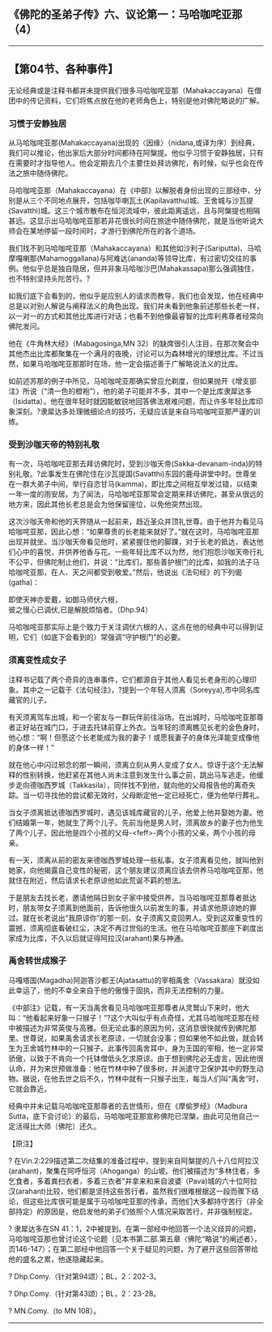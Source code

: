 ** 《佛陀的圣弟子传》六、议论第一：马哈咖咤亚那（4）
  :PROPERTIES:
  :CUSTOM_ID: 佛陀的圣弟子传六议论第一马哈咖咤亚那4
  :END:

--------------

** 【第04节、各种事件】
   :PROPERTIES:
   :CUSTOM_ID: 第04节各种事件
   :END:
无论经典或是注释书都并未提供我们很多马哈咖咤亚那（Mahakaccayana）在僧团中的传记资料，它们将焦点放在他的老师角色上，特别是他对佛陀略说的广解。

*** 习惯于安静独居
    :PROPERTIES:
    :CUSTOM_ID: 习惯于安静独居
    :END:
从马哈咖咤亚那(Mahakaccayana)出现的〈因缘〉（nidana,或译为序）到经典，我们可以推论，他出家后大部分时间都待在阿槃提。他似乎习惯于安静独居，只有在需要时才指导他人。他会定期去几个主要住处拜访佛陀，有时候，似乎也会在传法之旅中随侍佛陀。

马哈咖咤亚那（Mahakaccayana）在《中部》以解脱者身份出现的三部经中，分别是从三个不同地点展开，包括咖毕喇瓦土(Kapilavatthu)城、王舍城与沙瓦提(Savatthi)城。这三个城市散布在恒河流域中，彼此距离遥远，且与阿槃提也相隔甚远。这显示出马哈咖咤亚那若非花很长时间在旅途中随侍佛陀，就是当他听说大师会在某地停留一段时间时，才游行到佛陀所在的各个道场。

我们找不到马哈咖咤亚那（Mahakaccayana）和其他如沙利子(Sariputta)、马哈摩嘎喇那(Mahamoggallana)与阿难达(ananda)等领导比库，有过密切交往的事例。他似乎总是独自隐居，但并非象马哈咖沙巴(Mahakassapa)那么强调独住，也不特别坚持头陀苦行。?

如我们底下会看到的，他似乎是应别人的请求而教导，我们也会发现，他在经典中总是以对别人解说与阐释法义的角色出现。我们并未看到他象前述那些长老一样，以一对一的方式和其他比库进行对话；也看不到他像最睿智的比库利弗尊者经常向佛陀发问。

他在《牛角林大经》（Mabagosinga,MN
32）的缺席很引人注目，在那次聚会中其他杰出比库都聚集在一个满月的夜晚，讨论可以为森林增光的理想比库。不过当然，如果马哈咖咤亚那那时在场，他一定会描述善于广解略说法义的比库。

如前述苏那的例子中所见，马哈咖咤亚那确实曾应允剃度，但如果抛开《增支部注》所说（“清一色的橙袍”），他的弟子可能并不多，其中一个是比库隶犀达多（Isidatta）。他在很年轻时就因能敏锐地回答佛法艰难问题，而让许多年轻比库印象深刻。?隶犀达多处理微细论点的技巧，无疑应该是来自马哈咖咤亚那严谨的训练。

*** 受到沙咖天帝的特别礼敬
    :PROPERTIES:
    :CUSTOM_ID: 受到沙咖天帝的特别礼敬
    :END:
有一次，马哈咖咤亚那去拜访佛陀时，受到沙咖天帝(Sakka-devanam-inda)的特别礼敬。?此事发生在佛陀住在沙瓦提国(Savatthi)东园的鹿母讲堂中时。世尊坐在一群大弟子中间，举行自恣甘马(kamma)，即比库之间相互举发过错，以结束一年一度的雨安居。为了闻法，马哈咖咤亚那常会定期来拜访佛陀，甚至从很远的地方来，因此其他长老总是会为他保留座位，以免他突然出现。

这次沙咖天帝和他的天界随从一起前来，趋近圣众并顶礼世尊。由于他并为看见马哈咖咤亚那，因此心想：“如果尊贵的长老能来就好了。”就在这时，马哈咖咤亚那出现并就坐。当沙咖天帝看见他时，紧紧握住他的脚踝，对于长老的抵达，表达他们心中的喜悦，并供养他香与花。一些年轻比库不以为然，他们抱怨沙咖天帝行礼不公平，但佛陀制止他们，并说：“比库们，那些善护根门的比库，如我的法子马哈咖咤亚那，在人、天之间都受到敬爱。”然后，他说出《法句经》的下列偈(gatha)：

即使天神亦爱戴，如御马师伏六根，\\
彼之慢心已调伏,已是解脱烦恼者。（Dhp.94）

马哈咖咤亚那实际上是个致力于关注调伏六根的人，这点在他的经典中可以得到证明，它们（如底下会看到的）常强调“守护根门”的必要。

*** 须离变性成女子
    :PROPERTIES:
    :CUSTOM_ID: 须离变性成女子
    :END:
注释书记载了两个奇异的连串事件，它们都源自于其他人看见长老身形的心理印象。其中之一记载于《法句经注》，?提到一个年轻人须离（Soreyya),市中同名库藏官的儿子。

有天须离驾车出城，和一个密友与一群玩伴前往浴场。在出城时，马哈咖咤亚那尊者正好站在城门口，于进去托钵前穿上外衣。当年轻的须离瞧见长老的金色身时，他心想：“啊！但愿这个长老能成为我的妻子！或愿我妻子的身体光泽能变成像他的身体一样！”

就在他心中闪过邪念的那一瞬间，须离立刻从男人变成了女人。惊讶于这个无法解释的性别转换，他赶紧在其他人尚未注意到发生什么事之前，跳出马车逃走。他缓步走向德咖西罗城（Takkasila），同伴找不到他，就向他的父母报告他的离奇失踪。当一切寻找他的尝试都无效时，父母断定他一定已经死亡，便为他举行葬礼。

当女子须离抵达德咖西罗城时，遇见该城库藏官的儿子，他爱上他并娶她为妻。他们结婚第一年，她就生了两个儿子。先前当他是男人时，须离故乡的妻子也为他生了两个儿子。因此他是四个小孩的父母-<feff>-两个小孩的父亲，两个小孩的母亲。

有一天，须离从前的密友来德咖西罗城处理一些私事。女子须离看见他，就叫他到她家，向他揭露自己变性的秘密，这个朋友建议须离应该去供养马哈咖咤亚那，他就住在附近，然后请求长老原谅他如此荒诞不羁的想法。

于是朋友去找长老，邀请他隔日到女子家中接受供养。当马哈咖咤亚那尊者抵达时，朋友带女子须离到他面前，告诉他很久以前发生的事，并请求他原谅她的罪过。就在长老说出“我原谅你”的那一刻，女子须离又变回男人。受到这双重变性的震撼，须离彻底看破红尘，决定不再过世俗的生活。他在马哈咖咤亚那座下剃度出家成为比库，不久以后就证得阿拉汉(arahant)果与神通。

*** 禹舍转世成猴子
    :PROPERTIES:
    :CUSTOM_ID: 禹舍转世成猴子
    :END:
马嘎塔国(Magadha)阿迦答沙都王(Ajatasattu)的宰相禹舍（Vassakara）就没如此幸运了，他的不幸全来自于他的傲慢于固执，而非无法控制的力量。

《中部注》记载，有一天当禹舍看见马哈咖咤亚那尊者从灵鹫山下来时，他大叫：“他看起来好象一只猴子！”?这个大叫似乎有点奇怪，尤其马哈咖咤亚那在经中被描述为非常英俊与高雅。但无论此事的原因为何，这消息很快就传到佛陀那里。世尊说，如果禹舍请求长老原谅，一切就会没事；但如果他不如此做，就会转生为王舍城竹林中的一只猴子。此事传回禹舍耳中，身为王国的宰相，他一定非常骄傲，以致于不肯向一个托钵僧低头乞求原谅。由于想到佛陀必无虚言，因此他很认命，并为来世预做准备：他在竹林中种了很多树，并派遣守卫保护其中的野生动物。据说，在他去世之后不久，竹林中就有一只猴子出生，每当人们叫“禹舍”时，它就会靠近。

经典中并未记载马哈咖咤亚那尊者的去世情形，但在《摩偷罗经》（Madbura
Sutta，底下会讨论）的最后，马哈咖咤亚那宣称佛陀已涅槃，由此可见他自己一定活得比大师（佛陀）还久。

【原注】

?
在Vin.2:229描述第二次结集的准备过程中，提到来自阿槃提的八十八位阿拉汉(arahant)，聚集在阿呼恒河（Ahoganga）的山坡。他们被描述为“多林住者，多乞食者，多着粪扫衣者，多着三衣者”并拿来和来自波婆（Pava)城的六十位阿拉汉(arahant)比较，他们都是坚持这些苦行者。虽然我们很难根据这一段而骤下结论，但这些比库很可能是属于马哈咖咤亚那的传承，而他们大多都持守苦行（非全部持定）的原因是，他启发他的弟子们依照个人情况采取苦行，并非强制规定。

? 隶犀达多在SN
41：1，2中被提到。在第一部经中他回答一个法义歧异的问题，马哈咖咤亚那也曾讨论这个论题（见本书第二部.第五章〈佛陀“略说”的阐述者〉，页146-147）；在第二部经中他回答一个关于疑见的问题，为了避开这些回答带给他的盛名之累，他遂隐藏起来。

? Dhp.Comy.（针对第94颂）；BL，2：202-3。

? Dhp.Comy.（针对第43颂）；BL，2：23-28。

? MN.Comy.（to MN 108）。

--------------

